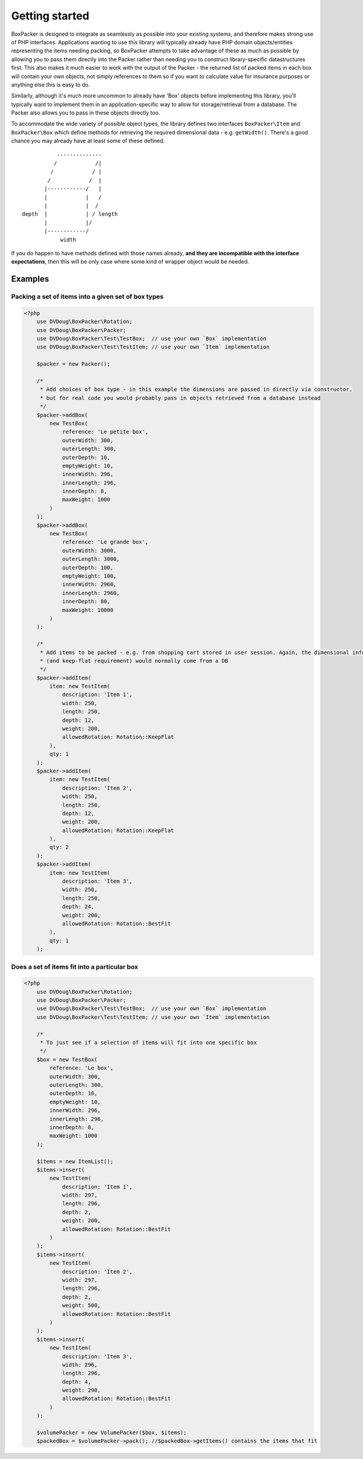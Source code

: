 Getting started
===============

BoxPacker is designed to integrate as seamlessly as possible into your existing systems, and therefore makes strong use of
PHP interfaces. Applications wanting to use this library will typically already have PHP domain objects/entities representing
the items needing packing, so BoxPacker attempts to take advantage of these as much as possible by allowing you to pass them
directly into the Packer rather than needing you to construct library-specific datastructures first. This also makes it much
easier to work with the output of the Packer - the returned list of packed items in each box will contain your own objects,
not simply references to them so if you want to calculate value for insurance purposes or anything else this is easy to do.

Similarly, although it's much more uncommon to already have 'Box' objects before implementing this library, you'll typically
want to implement them in an application-specific way to allow for storage/retrieval from a database. The Packer also allows
you to pass in these objects directly too.

To accommodate the wide variety of possible object types, the library defines two interfaces ``BoxPacker\Item`` and
``BoxPacker\Box`` which define methods for retrieving the required dimensional data - e.g. ``getWidth()``. There's a good chance
you may already have at least some of these defined. ::

              --------------
             /            /|
            /            / |
           /            /  |
          |------------/   |
          |            |   /
          |            |  /
   depth  |            | / length
          |            |/
          |------------/
               width

If you do happen to have methods defined with those names already, **and they are incompatible with the interface expectations**,
then this will be only case where some kind of wrapper object would be needed.

Examples
--------

Packing a set of items into a given set of box types
^^^^^^^^^^^^^^^^^^^^^^^^^^^^^^^^^^^^^^^^^^^^^^^^^^^^

.. code-block:: php

    <?php
        use DVDoug\BoxPacker\Rotation;
        use DVDoug\BoxPacker\Packer;
        use DVDoug\BoxPacker\Test\TestBox;  // use your own `Box` implementation
        use DVDoug\BoxPacker\Test\TestItem; // use your own `Item` implementation

        $packer = new Packer();

        /*
         * Add choices of box type - in this example the dimensions are passed in directly via constructor,
         * but for real code you would probably pass in objects retrieved from a database instead
         */
        $packer->addBox(
            new TestBox(
                reference: 'Le petite box',
                outerWidth: 300,
                outerLength: 300,
                outerDepth: 10,
                emptyWeight: 10,
                innerWidth: 296,
                innerLength: 296,
                innerDepth: 8,
                maxWeight: 1000
            )
        );
        $packer->addBox(
            new TestBox(
                reference: 'Le grande box',
                outerWidth: 3000,
                outerLength: 3000,
                outerDepth: 100,
                emptyWeight: 100,
                innerWidth: 2960,
                innerLength: 2960,
                innerDepth: 80,
                maxWeight: 10000
            )
        );

        /*
         * Add items to be packed - e.g. from shopping cart stored in user session. Again, the dimensional information
         * (and keep-flat requirement) would normally come from a DB
         */
        $packer->addItem(
            item: new TestItem(
                description: 'Item 1',
                width: 250,
                length: 250,
                depth: 12,
                weight: 200,
                allowedRotation: Rotation::KeepFlat
            ),
            qty: 1
        );
        $packer->addItem(
            item: new TestItem(
                description: 'Item 2',
                width: 250,
                length: 250,
                depth: 12,
                weight: 200,
                allowedRotation: Rotation::KeepFlat
            ),
            qty: 2
        );
        $packer->addItem(
            item: new TestItem(
                description: 'Item 3',
                width: 250,
                length: 250,
                depth: 24,
                weight: 200,
                allowedRotation: Rotation::BestFit
            ),
            qty: 1
        );

Does a set of items fit into a particular box
^^^^^^^^^^^^^^^^^^^^^^^^^^^^^^^^^^^^^^^^^^^^^
.. code-block:: php

    <?php
        use DVDoug\BoxPacker\Rotation;
        use DVDoug\BoxPacker\Packer;
        use DVDoug\BoxPacker\Test\TestBox;  // use your own `Box` implementation
        use DVDoug\BoxPacker\Test\TestItem; // use your own `Item` implementation

        /*
         * To just see if a selection of items will fit into one specific box
         */
        $box = new TestBox(
            reference: 'Le box',
            outerWidth: 300,
            outerLength: 300,
            outerDepth: 10,
            emptyWeight: 10,
            innerWidth: 296,
            innerLength: 296,
            innerDepth: 8,
            maxWeight: 1000
        );

        $items = new ItemList();
        $items->insert(
            new TestItem(
                description: 'Item 1',
                width: 297,
                length: 296,
                depth: 2,
                weight: 200,
                allowedRotation: Rotation::BestFit
            )
        );
        $items->insert(
            new TestItem(
                description: 'Item 2',
                width: 297,
                length: 296,
                depth: 2,
                weight: 500,
                allowedRotation: Rotation::BestFit
            )
        );
        $items->insert(
            new TestItem(
                description: 'Item 3',
                width: 296,
                length: 296,
                depth: 4,
                weight: 290,
                allowedRotation: Rotation::BestFit
            )
        );

        $volumePacker = new VolumePacker($box, $items);
        $packedBox = $volumePacker->pack(); //$packedBox->getItems() contains the items that fit
